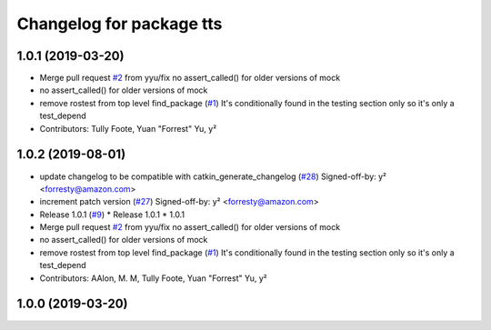 ^^^^^^^^^^^^^^^^^^^^^^^^^
Changelog for package tts
^^^^^^^^^^^^^^^^^^^^^^^^^

1.0.1 (2019-03-20)
------------------
* Merge pull request `#2 <https://github.com/aws-robotics/tts-ros1/issues/2>`_ from yyu/fix
  no assert_called() for older versions of mock
* no assert_called() for older versions of mock
* remove rostest from top level find_package (`#1 <https://github.com/aws-robotics/tts-ros1/issues/1>`_)
  It's conditionally found in the testing section only so it's only a test_depend
* Contributors: Tully Foote, Yuan "Forrest" Yu, y²

1.0.2 (2019-08-01)
------------------
* update changelog to be compatible with catkin_generate_changelog (`#28 <https://github.com/aws-robotics/tts-ros1/issues/28>`_)
  Signed-off-by: y² <forresty@amazon.com>
* increment patch version (`#27 <https://github.com/aws-robotics/tts-ros1/issues/27>`_)
  Signed-off-by: y² <forresty@amazon.com>
* Release 1.0.1 (`#9 <https://github.com/aws-robotics/tts-ros1/issues/9>`_)
  * Release 1.0.1
  * 1.0.1
* Merge pull request `#2 <https://github.com/aws-robotics/tts-ros1/issues/2>`_ from yyu/fix
  no assert_called() for older versions of mock
* no assert_called() for older versions of mock
* remove rostest from top level find_package (`#1 <https://github.com/aws-robotics/tts-ros1/issues/1>`_)
  It's conditionally found in the testing section only so it's only a test_depend
* Contributors: AAlon, M. M, Tully Foote, Yuan "Forrest" Yu, y²

1.0.0 (2019-03-20)
------------------
